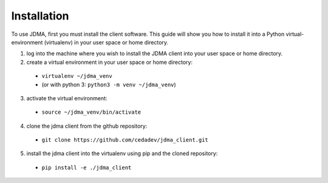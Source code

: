 Installation
============

To use JDMA, first you must install the client software.  This guide will show
you how to install it into a Python virtual-environment (virtualenv) in your
user space or home directory.

1. log into the machine where you wish to install the JDMA client into your user space or home directory.
2. create a virtual environment in your user space or home directory:

  * ``virtualenv ~/jdma_venv``
  * (or with python 3: ``python3 -m venv ~/jdma_venv``)

3. activate the virtual environment:

  * ``source ~/jdma_venv/bin/activate``

4. clone the jdma client from the github repository:

  * ``git clone https://github.com/cedadev/jdma_client.git``

5. install the jdma client into the virtualenv using pip and the cloned repository:

  * ``pip install -e ./jdma_client``
